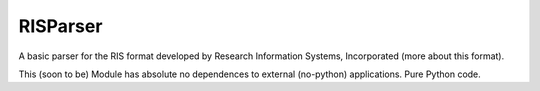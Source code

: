 ====
RISParser
====

A basic parser for the RIS format developed by Research Information Systems,
Incorporated (more about this format).

This (soon to be) Module has absolute no dependences to external (no-python)
applications. Pure Python code.
